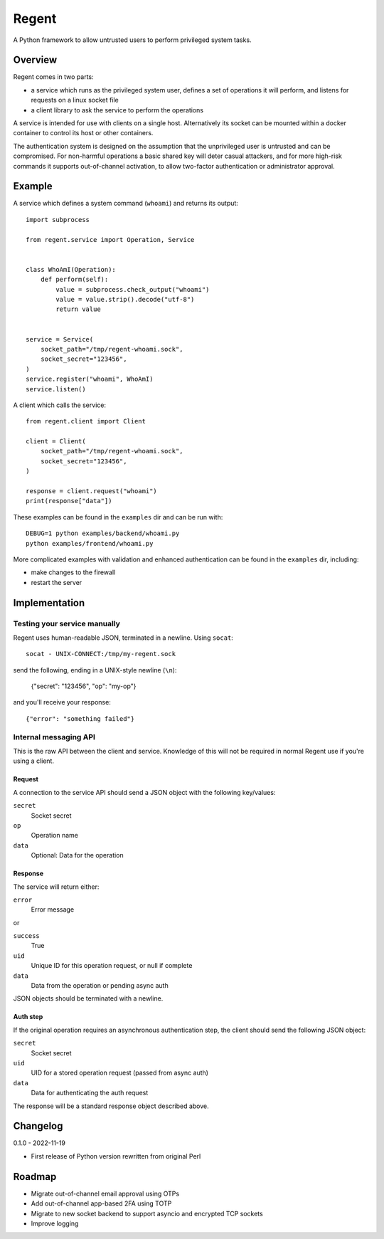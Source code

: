 ======
Regent
======

A Python framework to allow untrusted users to perform privileged system tasks.


Overview
========

Regent comes in two parts:

* a service which runs as the privileged system user, defines a set of operations it
  will perform, and listens for requests on a linux socket file
* a client library to ask the service to perform the operations

A service is intended for use with clients on a single host. Alternatively its socket
can be mounted within a docker container to control its host or other containers.

The authentication system is designed on the assumption that the unprivileged user is
untrusted and can be compromised. For non-harmful operations a basic shared key will
deter casual attackers, and for more high-risk commands it supports out-of-channel
activation, to allow two-factor authentication or administrator approval.


Example
=======

A service which defines a system command (``whoami``) and returns its output::

    import subprocess

    from regent.service import Operation, Service


    class WhoAmI(Operation):
        def perform(self):
            value = subprocess.check_output("whoami")
            value = value.strip().decode("utf-8")
            return value


    service = Service(
        socket_path="/tmp/regent-whoami.sock",
        socket_secret="123456",
    )
    service.register("whoami", WhoAmI)
    service.listen()


A client which calls the service::

    from regent.client import Client

    client = Client(
        socket_path="/tmp/regent-whoami.sock",
        socket_secret="123456",
    )

    response = client.request("whoami")
    print(response["data"])


These examples can be found in the ``examples`` dir and can be run with::

  DEBUG=1 python examples/backend/whoami.py
  python examples/frontend/whoami.py


More complicated examples with validation and enhanced authentication can be found in
the ``examples`` dir, including:

* make changes to the firewall
* restart the server


Implementation
==============

Testing your service manually
-----------------------------

Regent uses human-readable JSON, terminated in a newline. Using ``socat``::

    socat - UNIX-CONNECT:/tmp/my-regent.sock

send the following, ending in a UNIX-style newline (``\n``):

    {"secret": "123456", "op": "my-op"}

and you'll receive your response::

    {"error": "something failed"}


Internal messaging API
----------------------

This is the raw API between the client and service. Knowledge of this will not be
required in normal Regent use if you're using a client.

Request
~~~~~~~

A connection to the service API should send a JSON object with the following
key/values:

``secret``
  Socket secret

``op``
  Operation name

``data``
  Optional: Data for the operation


Response
~~~~~~~~

The service will return either:

``error``
  Error message

or

``success``
  True

``uid``
  Unique ID for this operation request, or null if complete

``data``
  Data from the operation or pending async auth

JSON objects should be terminated with a newline.


Auth step
~~~~~~~~~

If the original operation requires an asynchronous authentication step, the
client should send the following JSON object:

``secret``
  Socket secret

``uid``
  UID for a stored operation request (passed from async auth)

``data``
  Data for authenticating the auth request

The response will be a standard response object described above.


Changelog
=========

0.1.0 - 2022-11-19

* First release of Python version rewritten from original Perl


Roadmap
=======

* Migrate out-of-channel email approval using OTPs
* Add out-of-channel app-based 2FA using TOTP
* Migrate to new socket backend to support asyncio and encrypted TCP sockets
* Improve logging
